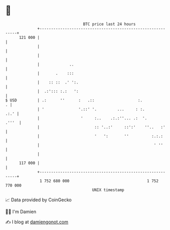 * 👋

#+begin_example
                                     BTC price last 24 hours                    
                 +------------------------------------------------------------+ 
         121 000 |                                                            | 
                 |                                                            | 
                 |                                                            | 
                 |             ..                                             | 
                 |       .    :::                                             | 
                 |    :: ::  .' ':.                                           | 
                 |  .:'::: :.:   ':                                           | 
   $ USD         | .:      ''      :   .::                   :.             . | 
                 | '               '.::' '.         ...     : :.         .:.' | 
                 |                  '     :..    .:.:''... .:  '.       .'''  | 
                 |                        :: '..:'     ::':'    ''..   :'     | 
                 |                        '   ':       ''          :.:.:      | 
                 |                                                  ' ''      | 
                 |                                                            | 
         117 000 |                                                            | 
                 +------------------------------------------------------------+ 
                  1 752 680 000                                  1 752 770 000  
                                         UNIX timestamp                         
#+end_example
📈 Data provided by CoinGecko

🧑‍💻 I'm Damien

✍️ I blog at [[https://www.damiengonot.com][damiengonot.com]]
